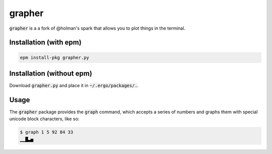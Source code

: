 grapher
=======

:code:`grapher` is a a fork of @holman's spark that allows you to plot things in the terminal.

Installation (with epm)
-----------------------

.. code::

   epm install-pkg grapher.py

Installation (without epm)
--------------------------

Download :code:`grapher.py` and place it in :code:`~/.ergo/packages/.`.

Usage
-----

The :code:`grapher` package provides the :code:`graph` command, which accepts a series of numbers and graphs them with special unicode block characters, like so:

.. code::
   
   $ graph 1 5 92 84 33
   ▁▁█▃▅

